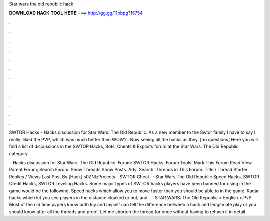 Star wars the old republic hack



𝐃𝐎𝐖𝐍𝐋𝐎𝐀𝐃 𝐇𝐀𝐂𝐊 𝐓𝐎𝐎𝐋 𝐇𝐄𝐑𝐄 ===> http://gg.gg/11pbpg?15754



.



.



.



.



.



.



.



.



.



.



.



.

SWTOR Hacks - Hacks discussion for Star Wars: The Old Republic. As a new member to the Swtor family I have to say I really lliked the PVP, which was much better then WOW's. Now seeing all the hacks as they. [no questions] Here you will find a list of discussions in the SWTOR Hacks, Bots, Cheats & Exploits forum at the Star Wars: The Old Republic category.

 · Hacks discussion for Star Wars: The Old Republic. Forum: SWTOR Hacks. Forum Tools. Mark This Forum Read View Parent Forum; Search Forum. Show Threads Show Posts. Adv. Search. Threads in This Forum. Title / Thread Starter Replies / Views Last Post By [Hack] ️s0ZNIzProjects - SWTOR Cheat.  · Star Wars The Old Republic Speed Hacks, SWTOR Credit Hacks, SWTOR Leveling Hacks. Some major types of SWTOR hacks players have been banned for using in the game would be the following. Speed hacks which allow you to move faster than you should be able to in the game. Radar hacks which let you see players in the distance cloaked or not, and .  · STAR WARS: The Old Republic > English > PvP Most of the old time pvpers know both Icy and myself can tell the difference between a hack and ledgitmate play or you should know after all the threads and proof. Let me shorten the thread for once without having to rehash it in detail.
